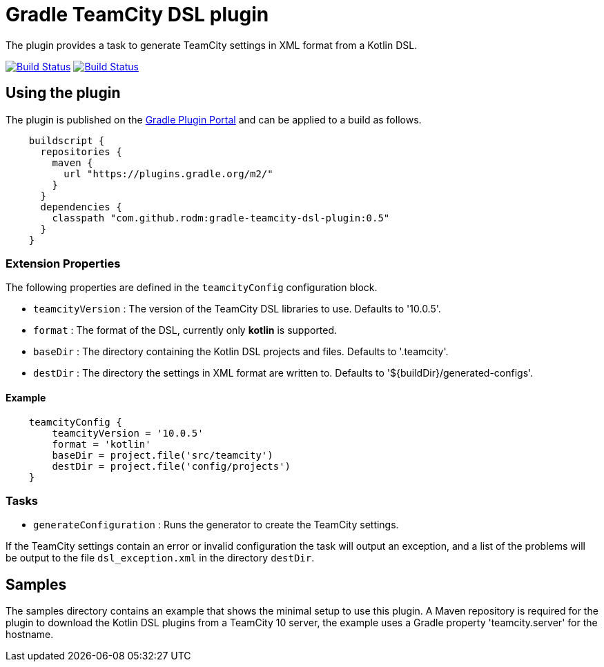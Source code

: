 = Gradle TeamCity DSL plugin
:uri-teamcity-documentation: https://confluence.jetbrains.com/display/TCD10
:uri-gradle-plugin-portal: https://plugins.gradle.org/plugin/com.github.rodm.teamcity-dsl
:plugin-version: 0.5

The plugin provides a task to generate TeamCity settings in XML format from a Kotlin DSL.

image:https://travis-ci.org/rodm/gradle-teamcity-dsl-plugin.svg?branch=master["Build Status", link="https://travis-ci.org/rodm/gradle-teamcity-dsl-plugin"]
image:https://ci.appveyor.com/api/projects/status/github/rodm/gradle-teamcity-dsl-plugin?branch=master&svg=true["Build Status", link="https://ci.appveyor.com/project/rodm/gradle-teamcity-dsl-plugin"]

## Using the plugin

The plugin is published on the {uri-gradle-plugin-portal}[Gradle Plugin Portal] and can be applied to a build
as follows.

[source,groovy]
[subs="attributes"]
----
    buildscript {
      repositories {
        maven {
          url "https://plugins.gradle.org/m2/"
        }
      }
      dependencies {
        classpath "com.github.rodm:gradle-teamcity-dsl-plugin:{plugin-version}"
      }
    }
----

### Extension Properties

The following properties are defined in the `teamcityConfig` configuration block.

* `teamcityVersion` : The version of the TeamCity DSL libraries to use. Defaults to '10.0.5'.
* `format` : The format of the DSL, currently only *kotlin* is supported.
* `baseDir` : The directory containing the Kotlin DSL projects and files. Defaults to '.teamcity'.
* `destDir` : The directory the settings in XML format are written to. Defaults to '${buildDir}/generated-configs'.

#### Example

[source,groovy]
[subs="attributes"]
----
    teamcityConfig {
        teamcityVersion = '10.0.5'
        format = 'kotlin'
        baseDir = project.file('src/teamcity')
        destDir = project.file('config/projects')
    }
----

### Tasks

* `generateConfiguration` : Runs the generator to create the TeamCity settings.

If the TeamCity settings contain an error or invalid configuration the task will output an exception, and a list of
the problems will be output to the file `dsl_exception.xml` in the directory `destDir`.

## Samples

The samples directory contains an example that shows the minimal setup to use this plugin. A Maven repository is
required for the plugin to download the Kotlin DSL plugins from a TeamCity 10 server, the example uses
a Gradle property 'teamcity.server' for the hostname.
